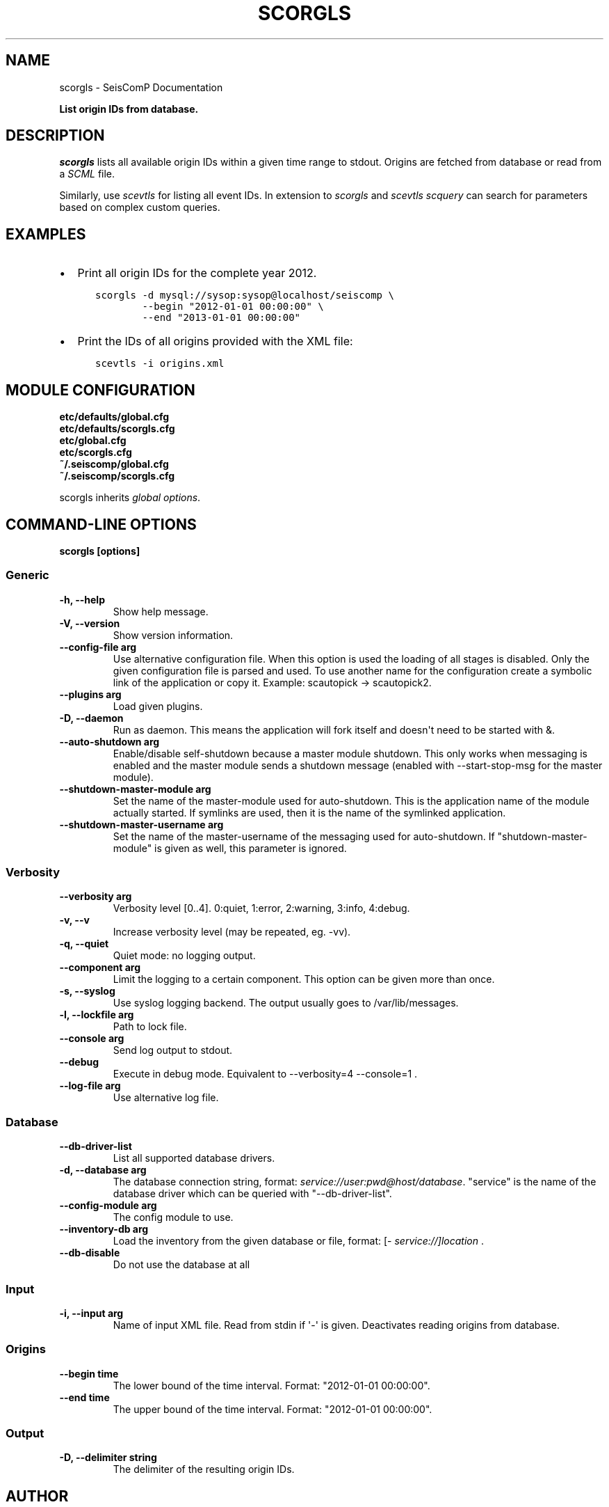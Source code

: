 .\" Man page generated from reStructuredText.
.
.
.nr rst2man-indent-level 0
.
.de1 rstReportMargin
\\$1 \\n[an-margin]
level \\n[rst2man-indent-level]
level margin: \\n[rst2man-indent\\n[rst2man-indent-level]]
-
\\n[rst2man-indent0]
\\n[rst2man-indent1]
\\n[rst2man-indent2]
..
.de1 INDENT
.\" .rstReportMargin pre:
. RS \\$1
. nr rst2man-indent\\n[rst2man-indent-level] \\n[an-margin]
. nr rst2man-indent-level +1
.\" .rstReportMargin post:
..
.de UNINDENT
. RE
.\" indent \\n[an-margin]
.\" old: \\n[rst2man-indent\\n[rst2man-indent-level]]
.nr rst2man-indent-level -1
.\" new: \\n[rst2man-indent\\n[rst2man-indent-level]]
.in \\n[rst2man-indent\\n[rst2man-indent-level]]u
..
.TH "SCORGLS" "1" "Dec 20, 2023" "6.1.1" "SeisComP"
.SH NAME
scorgls \- SeisComP Documentation
.sp
\fBList origin IDs from database.\fP
.SH DESCRIPTION
.sp
\fIscorgls\fP lists all available origin IDs within a given time range to stdout.
Origins are fetched from database or read from a \fI\%SCML\fP file.
.sp
Similarly, use \fI\%scevtls\fP for listing all event IDs. In extension to
\fIscorgls\fP and \fI\%scevtls\fP \fI\%scquery\fP can search for parameters based on
complex custom queries.
.SH EXAMPLES
.INDENT 0.0
.IP \(bu 2
Print all origin IDs for the complete year 2012.
.INDENT 2.0
.INDENT 3.5
.sp
.nf
.ft C
scorgls \-d mysql://sysop:sysop@localhost/seiscomp \e
        \-\-begin \(dq2012\-01\-01 00:00:00\(dq \e
        \-\-end \(dq2013\-01\-01 00:00:00\(dq
.ft P
.fi
.UNINDENT
.UNINDENT
.IP \(bu 2
Print the IDs of all origins provided with the XML file:
.INDENT 2.0
.INDENT 3.5
.sp
.nf
.ft C
scevtls \-i origins.xml
.ft P
.fi
.UNINDENT
.UNINDENT
.UNINDENT
.SH MODULE CONFIGURATION
.nf
\fBetc/defaults/global.cfg\fP
\fBetc/defaults/scorgls.cfg\fP
\fBetc/global.cfg\fP
\fBetc/scorgls.cfg\fP
\fB~/.seiscomp/global.cfg\fP
\fB~/.seiscomp/scorgls.cfg\fP
.fi
.sp
.sp
scorgls inherits \fI\%global options\fP\&.
.SH COMMAND-LINE OPTIONS
.sp
\fBscorgls [options]\fP
.SS Generic
.INDENT 0.0
.TP
.B \-h, \-\-help
Show help message.
.UNINDENT
.INDENT 0.0
.TP
.B \-V, \-\-version
Show version information.
.UNINDENT
.INDENT 0.0
.TP
.B \-\-config\-file arg
Use alternative configuration file. When this option is
used the loading of all stages is disabled. Only the
given configuration file is parsed and used. To use
another name for the configuration create a symbolic
link of the application or copy it. Example:
scautopick \-> scautopick2.
.UNINDENT
.INDENT 0.0
.TP
.B \-\-plugins arg
Load given plugins.
.UNINDENT
.INDENT 0.0
.TP
.B \-D, \-\-daemon
Run as daemon. This means the application will fork itself
and doesn\(aqt need to be started with &.
.UNINDENT
.INDENT 0.0
.TP
.B \-\-auto\-shutdown arg
Enable/disable self\-shutdown because a master module shutdown.
This only works when messaging is enabled and the master
module sends a shutdown message (enabled with \-\-start\-stop\-msg
for the master module).
.UNINDENT
.INDENT 0.0
.TP
.B \-\-shutdown\-master\-module arg
Set the name of the master\-module used for auto\-shutdown.
This is the application name of the module actually
started. If symlinks are used, then it is the name of
the symlinked application.
.UNINDENT
.INDENT 0.0
.TP
.B \-\-shutdown\-master\-username arg
Set the name of the master\-username of the messaging
used for auto\-shutdown. If \(dqshutdown\-master\-module\(dq is
given as well, this parameter is ignored.
.UNINDENT
.SS Verbosity
.INDENT 0.0
.TP
.B \-\-verbosity arg
Verbosity level [0..4]. 0:quiet, 1:error, 2:warning, 3:info,
4:debug.
.UNINDENT
.INDENT 0.0
.TP
.B \-v, \-\-v
Increase verbosity level (may be repeated, eg. \-vv).
.UNINDENT
.INDENT 0.0
.TP
.B \-q, \-\-quiet
Quiet mode: no logging output.
.UNINDENT
.INDENT 0.0
.TP
.B \-\-component arg
Limit the logging to a certain component. This option can
be given more than once.
.UNINDENT
.INDENT 0.0
.TP
.B \-s, \-\-syslog
Use syslog logging backend. The output usually goes to
/var/lib/messages.
.UNINDENT
.INDENT 0.0
.TP
.B \-l, \-\-lockfile arg
Path to lock file.
.UNINDENT
.INDENT 0.0
.TP
.B \-\-console arg
Send log output to stdout.
.UNINDENT
.INDENT 0.0
.TP
.B \-\-debug
Execute in debug mode.
Equivalent to \-\-verbosity=4 \-\-console=1 .
.UNINDENT
.INDENT 0.0
.TP
.B \-\-log\-file arg
Use alternative log file.
.UNINDENT
.SS Database
.INDENT 0.0
.TP
.B \-\-db\-driver\-list
List all supported database drivers.
.UNINDENT
.INDENT 0.0
.TP
.B \-d, \-\-database arg
The database connection string, format:
\fI\%service://user:pwd@host/database\fP\&.
\(dqservice\(dq is the name of the database driver which
can be queried with \(dq\-\-db\-driver\-list\(dq.
.UNINDENT
.INDENT 0.0
.TP
.B \-\-config\-module arg
The config module to use.
.UNINDENT
.INDENT 0.0
.TP
.B \-\-inventory\-db arg
Load the inventory from the given database or file, format:
[\fI\%service://]location\fP .
.UNINDENT
.INDENT 0.0
.TP
.B \-\-db\-disable
Do not use the database at all
.UNINDENT
.SS Input
.INDENT 0.0
.TP
.B \-i, \-\-input arg
Name of input XML file. Read from stdin if \(aq\-\(aq is given.
Deactivates reading origins from database.
.UNINDENT
.SS Origins
.INDENT 0.0
.TP
.B \-\-begin time
The lower bound of the time interval. Format:
\(dq2012\-01\-01 00:00:00\(dq.
.UNINDENT
.INDENT 0.0
.TP
.B \-\-end time
The upper bound of the time interval. Format:
\(dq2012\-01\-01 00:00:00\(dq.
.UNINDENT
.SS Output
.INDENT 0.0
.TP
.B \-D, \-\-delimiter string
The delimiter of the resulting origin IDs.
.UNINDENT
.SH AUTHOR
gempa GmbH, GFZ Potsdam
.SH COPYRIGHT
gempa GmbH, GFZ Potsdam
.\" Generated by docutils manpage writer.
.
